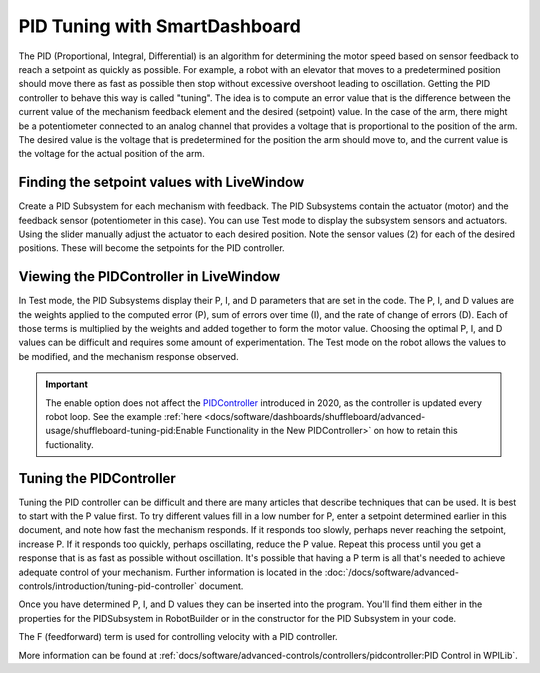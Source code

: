 PID Tuning with SmartDashboard
==============================

The PID (Proportional, Integral, Differential) is an algorithm for determining the motor speed based on sensor feedback to reach a setpoint as quickly as possible. For example, a robot with an elevator that moves to a predetermined position should move there as fast as possible then stop without excessive overshoot leading to oscillation. Getting the PID controller to behave this way is called "tuning". The idea is  to compute an error value that is the difference between the current value of the mechanism feedback element and the desired (setpoint) value. In the case of the arm, there might be a potentiometer connected to an analog channel that provides a voltage that is proportional to the position of the arm. The desired value is the voltage that is predetermined for the position the arm should move to, and the current value is the voltage for the actual position of the arm.

Finding the setpoint values with LiveWindow
-------------------------------------------

.. image:: images/PID-tuning-with-SmartDashboard/finding-setpoint-values.png
   :alt: Seting a motor's speed with LiveWindow.

Create a PID Subsystem for each mechanism with feedback. The PID Subsystems contain the actuator (motor) and the feedback sensor (potentiometer in this case). You can use Test mode to display the subsystem sensors and actuators. Using the slider manually adjust the actuator to each desired position. Note the sensor values (2) for each of the desired positions. These will become the setpoints for the PID controller.

Viewing the PIDController in LiveWindow
---------------------------------------

.. image:: images/PID-tuning-with-SmartDashboard/viewing-pid-controller.png
   :alt: Controlling a PIDController in LiveWindow.

In Test mode, the PID Subsystems display their P, I, and D parameters that are set in the code. The P, I, and D values are the weights applied to the computed error (P), sum of errors over time (I), and the rate of change of errors (D). Each of those terms is multiplied by the weights and added together to form the motor value. Choosing the optimal P, I, and D values can be difficult and requires some amount of experimentation. The Test mode on the robot allows the values to be modified, and the mechanism response observed.

.. important:: The enable option does not affect the `PIDController <https://first.wpi.edu/wpilib/allwpilib/docs/release/java/edu/wpi/first/math/controller/PIDController.html>`__ introduced in 2020, as the controller is updated every robot loop. See the example :ref:`here <docs/software/dashboards/shuffleboard/advanced-usage/shuffleboard-tuning-pid:Enable Functionality in the New PIDController>` on how to retain this fuctionality.

Tuning the PIDController
------------------------

.. image:: images/PID-tuning-with-SmartDashboard/tuning-pid-controller.png
   :alt: Using the PIDController to tune the control.

Tuning the PID controller can be difficult and there are many articles that describe techniques that can be used. It is best to start with the P value first. To try different values fill in a low number for P, enter a setpoint determined earlier in this document, and note how fast the mechanism responds. If it responds too slowly, perhaps never reaching the setpoint, increase P. If it responds too quickly, perhaps oscillating, reduce the P value. Repeat this process until you get a response that is as fast as possible without oscillation. It's possible that having a P term is all that's needed to achieve adequate control of your mechanism. Further information is located in the :doc:`/docs/software/advanced-controls/introduction/tuning-pid-controller` document.

Once you have determined P, I, and D values they can be inserted into the program. You'll find them either in the properties for the PIDSubsystem in RobotBuilder or in the constructor for the PID Subsystem in your code.

The F (feedforward) term is used for controlling velocity with a PID controller.

More information can be found at :ref:`docs/software/advanced-controls/controllers/pidcontroller:PID Control in WPILib`.
